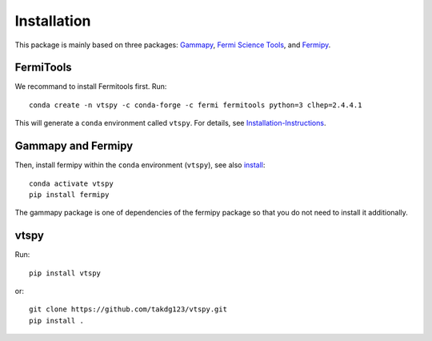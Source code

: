 Installation
============

This package is mainly based on three packages: `Gammapy
<https://gammapy.org/>`_, `Fermi Science Tools
<http://fermi.gsfc.nasa.gov/ssc/data/analysis/documentation/>`_, and `Fermipy
<https://fermipy.readthedocs.io/en/latest/>`_. 

FermiTools
~~~~~~~~~~

We recommand to install Fermitools first. Run::

  conda create -n vtspy -c conda-forge -c fermi fermitools python=3 clhep=2.4.4.1
 
This will generate a ``conda`` environment called ``vtspy``. For details, see `Installation-Instructions <https://github.com/fermi-lat/Fermitools-conda/wiki/Installation-Instructions/>`_.

Gammapy and Fermipy
~~~~~~~~~~~~~~~~~~~

Then, install fermipy within the ``conda`` environment (``vtspy``), see also `install <https://fermipy.readthedocs.io/en/latest/install.html#install/>`_::

  conda activate vtspy
  pip install fermipy

The gammapy package is one of dependencies of the fermipy package so that you do not need to install it additionally.

vtspy
~~~~~

Run::
  
  pip install vtspy

or::
  
  git clone https://github.com/takdg123/vtspy.git
  pip install .

  
